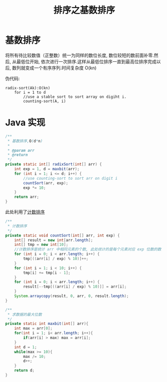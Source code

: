 # -*-mode:org;coding:utf-8-*-
# Created:  zhuji 02/12/2020
# Modified: zhuji 02/12/2020 16:15

#+OPTIONS: toc:nil num:nil
#+BIND: org-html-link-home "https://zhujing0227.github.io/images"
#+TITLE: 排序之基数排序

#+begin_export md
---
layout: post
title: 排序之基数排序
categories: Algorithm
tags: [Algorithm, sort]
comments: true
---
#+end_export

* 基数排序

将所有待比较数值（正整数）统一为同样的数位长度, 数位较短的数前面补零.然后, 从最低位开始, 依次进行一次排序.这样从最低位排序一直到最高位排序完成以后, 数列就变成一个有序序列.时间复杂度 O(kn)

伪代码:
#+begin_example
radix-sort(Ak):O(kn)
    for i = 1 to d
        //use a stable sort to sort array on digiht i.
        counting-sort(A, i)
#+end_example

* Java 实现

#+BEGIN_SRC java
  /**
   ,* 基数排序,O(d*n)
   ,*
   ,* @param arr
   ,* @return
   ,*/
  private static int[] radixSort(int[] arr) {
      int exp = 1, d = maxbit(arr);
      for (int i = 1; i <= d; i++) {
          //use counting-sort to sort arr on digit i
          countSort(arr, exp);
          exp *= 10;
      }
      return arr;
  }

#+END_SRC

此处利用了[[./计数排序][计数排序]]

#+BEGIN_SRC java
  /**
   ,* 计数排序
   ,*/
  private static void countSort(int[] arr, int exp) {
      int[] result = new int[arr.length];
      int[] tmp = new int[10];
      //计数排序是统计 arr 中相同元素的个数, 此处统计的是每个元素对应 exp 位数的数
      for (int i = 0; i < arr.length; i++) {
          tmp[((arr[i] / exp) % 10)]++;
      }
      for (int i = 1; i < 10; i++) {
          tmp[i] += tmp[i - 1];
      }
      for (int i = 0; i < arr.length; i++) {
          result[--tmp[((arr[i] / exp) % 10)]] = arr[i];
      }
      System.arraycopy(result, 0, arr, 0, result.length);
  }

  /**
   ,* 求数据的最大位数
   ,*/
  private static int maxbit(int[] arr){
      int max = arr[0];
      for(int i = 1; i< arr.length; i++){
          if(arr[i] > max) max = arr[i];
      }
      int d = 1;
      while(max >= 10){
          max /= 10;
          d++;
      }
      return d;
  }

#+END_SRC
